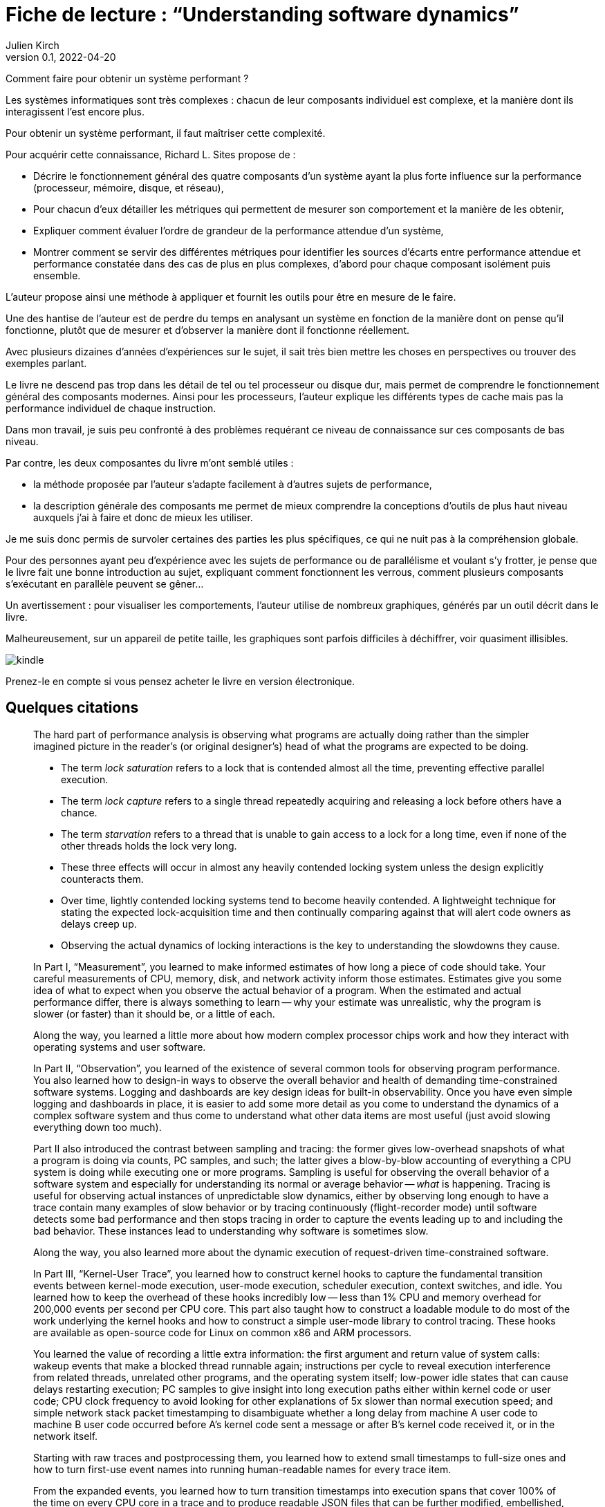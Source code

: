 = Fiche de lecture{nbsp}: "`Understanding software dynamics`"
Julien Kirch
v0.1, 2022-04-20
:article_lang: fr
:article_image: cover.jpeg

Comment faire pour obtenir un système performant{nbsp}?

Les systèmes informatiques sont très complexes{nbsp}: chacun de leur composants individuel est complexe, et la manière dont ils interagissent l'est encore plus. 

Pour obtenir un système performant, il faut maîtriser cette complexité.

Pour acquérir cette connaissance, Richard L. Sites propose de{nbsp}:

* Décrire le fonctionnement général des quatre composants d'un système ayant la plus forte influence sur la performance (processeur, mémoire, disque, et réseau),
* Pour chacun d'eux détailler les métriques qui permettent de mesurer son comportement et la manière de les obtenir,
* Expliquer comment évaluer l'ordre de grandeur de la performance attendue d'un système,
* Montrer comment se servir des différentes métriques pour identifier les sources d'écarts entre performance attendue et performance constatée dans des cas de plus en plus complexes, d'abord pour chaque composant isolément puis ensemble.

L'auteur propose ainsi une méthode à appliquer et fournit les outils pour être en mesure de le faire.

Une des hantise de l'auteur est de perdre du temps en analysant un système en fonction de la manière dont on pense qu'il fonctionne, plutôt que de mesurer et d'observer la manière dont il fonctionne réellement.

Avec plusieurs dizaines d'années d'expériences sur le sujet, il sait très bien mettre les choses en perspectives ou trouver des exemples parlant.


Le livre ne descend pas trop dans les détail de tel ou tel processeur ou disque dur, mais permet de comprendre le fonctionnement général des composants modernes.
Ainsi pour les processeurs, l'auteur explique les différents types de cache mais pas la performance individuel de chaque instruction.

Dans mon travail, je suis peu confronté à des problèmes requérant ce niveau de connaissance sur ces composants de bas niveau.

Par contre, les deux composantes du livre m'ont semblé utiles{nbsp}:

* la méthode proposée par l'auteur s'adapte facilement à d'autres sujets de performance,
* la description générale des composants me permet de mieux comprendre la conceptions d'outils de plus haut niveau auxquels j'ai à faire et donc de mieux les utiliser.

Je me suis donc permis de survoler certaines des parties les plus spécifiques, ce qui ne nuit pas à la compréhension globale.

Pour des personnes ayant peu d'expérience avec les sujets de performance ou de parallélisme et voulant s'y frotter, je pense que le livre fait une bonne introduction au sujet, expliquant comment fonctionnent les verrous, comment plusieurs composants s'exécutant en parallèle peuvent se gêner…

Un avertissement{nbsp}: pour visualiser les comportements, l'auteur utilise de nombreux graphiques, générés par un outil décrit dans le livre.

Malheureusement, sur un appareil de petite taille, les graphiques sont parfois difficiles à déchiffrer, voir quasiment illisibles.

image::kindle.jpeg[]

Prenez-le en compte si vous pensez acheter le livre en version électronique.

== Quelques citations

[quote]
____
The hard part of performance analysis is observing what programs are actually doing rather than the simpler imagined picture in the reader’s (or original designer’s) head of what the programs are expected to be doing.
____

[quote]
____
* The term _lock saturation_ refers to a lock that is contended almost all the time, preventing effective parallel execution.
* The term _lock capture_ refers to a single thread repeatedly acquiring and releasing a lock before others have a chance. 
* The term _starvation_ refers to a thread that is unable to gain access to a lock for a long time, even if none of the other threads holds the lock very long.
* These three effects will occur in almost any heavily contended locking system unless the design explicitly counteracts them.
* Over time, lightly contended locking systems tend to become heavily contended. A lightweight technique for stating the expected lock-acquisition time and then continually comparing against that will alert code owners as delays creep up. 
* Observing the actual dynamics of locking interactions is the key to understanding the slowdowns they cause.
____

[quote]
____
In Part I, "`Measurement`", you learned to make informed estimates of how long a piece of code should take. Your careful measurements of CPU, memory, disk, and network activity inform those estimates. Estimates give you some idea of what to expect when you observe the actual behavior of a program. When the estimated and actual performance differ, there is always something to learn -- why your estimate was unrealistic, why the program is slower (or faster) than it should be, or a little of each.

Along the way, you learned a little more about how modern complex processor chips work and how they interact with operating systems and user software. 

In Part II, "`Observation`", you learned of the existence of several common tools for observing program performance. You also learned how to design-in ways to observe the overall behavior and health of demanding time-constrained software systems. Logging and dashboards are key design ideas for built-in observability. Once you have even simple logging and dashboards in place, it is easier to add some more detail as you come to understand the dynamics of a complex software system and thus come to understand what other data items are most useful (just avoid slowing everything down too much).

Part II also introduced the contrast between sampling and tracing: the former gives low-overhead snapshots of what a program is doing via counts, PC samples, and such; the latter gives a blow-by-blow accounting of everything a CPU system is doing while executing one or more programs. Sampling is useful for observing the overall behavior of a software system and especially for understanding its normal or average behavior -- _what_ is happening. Tracing is useful for observing actual instances of unpredictable slow dynamics, either by observing long enough to have a trace contain many examples of slow behavior or by tracing continuously (flight-recorder mode) until software detects some bad performance and then stops tracing in order to capture the events leading up to and including the bad behavior. These instances lead to understanding why software is sometimes slow.

Along the way, you also learned more about the dynamic execution of request-driven time-constrained software.

In Part III, "`Kernel-User Trace`", you learned how to construct kernel hooks to capture the fundamental transition events between kernel-mode execution, user-mode execution, scheduler execution, context switches, and idle. You learned how to keep the overhead of these hooks incredibly low -- less than 1% CPU and memory overhead for 200,000 events per second per CPU core. This part also taught how to construct a loadable module to do most of the work underlying the kernel hooks and how to construct a simple user-mode library to control tracing. These hooks are available as open-source code for Linux on common x86 and ARM processors.

You learned the value of recording a little extra information: the first argument and return value of system calls: wakeup events that make a blocked thread runnable again; instructions per cycle to reveal execution interference from related threads, unrelated other programs, and the operating system itself; low-power idle states that can cause delays restarting execution; PC samples to give insight into long execution paths either within kernel code or user code; CPU clock frequency to avoid looking for other explanations of 5x slower than normal execution speed; and simple network stack packet timestamping to disambiguate whether a long delay from machine A user code to machine B user code occurred before A’s kernel code sent a message or after B’s kernel code received it, or in the network itself.

Starting with raw traces and postprocessing them, you learned how to extend small timestamps to full-size ones and how to turn first-use event names into running human-readable names for every trace item.

From the expanded events, you learned how to turn transition timestamps into execution spans that cover 100% of the time on every CPU core in a trace and to produce readable JSON files that can be further modified, embellished, and searched. Finally, you learned how to turn the JSON files into dynamic HTML files that the user can pan and zoom, for examining execution dynamics at any desired level of detail. Several side programs can be used to trim traces, add kernel routine names, add user routine names, and add timestamped tcpdump packet information.

With traces from two or more communicating machines, you learned how to align the timestamps via postprocessing software even when the original machines’ time-of-day clocks are out of sync by tens of milliseconds, all without requiring fancy high-precision hardware. The last portion of this part explained how to use the existing HTML user interface in a browser to find and display the events, execution dynamics, and interactions that lead to slow performance. Observing exactly where all the time went in an instance of a slow time-constrained request leads directly to an understanding of the root cause(s) that make it slow—not just the what but the why.

In Part IV, "`Reasoning`", we went through several case studies, learning how to reason about instances of the nine common mechanisms that can slow down time-constrained software. Throughout these examples, you also learned more about what to look for as you approach a performance mystery. The examples draw upon most of the concepts covered in the first three parts of the book, giving you the opportunity to practice using them and to consolidate your learning from those chapters.
